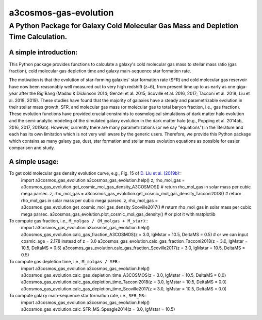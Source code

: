 ######################
a3cosmos-gas-evolution
######################

***********************************************************************************
A Python Package for Galaxy Cold Molecular Gas Mass and Depletion Time Calculation.
***********************************************************************************




A simple introduction:
======================

This Python package provides functions to calculate a galaxy's cold molecular gas mass to stellar mass ratio (gas fraction), cold molecular gas depletion time and galaxy main-sequence star formation rate. 

The motivation is that the evolution of star-forming galaxies' star formation rate (SFR) and cold molecular gas reservoir have now been reasonably well measured out to very high redshift (z~6), from present time up to as early as one giga-year after the Big Bang (Madau & Dickinson 2014; Genzel et al. 2015; Scoville et al. 2016, 2017; Tacconi et al. 2018; Liu et al. 2018, 2019). 
These studies have found that the majority of galaxies have a steady and parametrizable evolution in their stellar mass growth, SFR, and molecular gas mass (or molecular gas to total baryon fraction, i.e., gas fraction). 
These evolution functions have provided crucial constraints to cosmological simulations of dark matter halo evolution and the semi-analytic modeling of the simulated galaxy evolution in the dark matter halo (e.g., Popping et al. 2014ab, 2016, 2017, 2019ab). 
However, currently there are many parametrizations (or we say "equations") in the literature and each has its own limitation which is not very well aware by the generic users. 
Therefore, we provide this Python package which contains as many galaxy gas, dust, star formation and stellar mass evolution equations as possible for easier comparison and study. 




A simple usage:
===============

To get cold molecular gas density evolution curve, e.g., Fig. 15 of `D. Liu et al. (2019b) <https://arxiv.org/abs/1910.12883>`__::
    import a3cosmos_gas_evolution
    a3cosmos_gas_evolution.help()
    z, rho_mol_gas = a3cosmos_gas_evolution.get_cosmic_mol_gas_density_A3COSMOS() # return rho_mol_gas in solar mass per cubic mega parsec.
    z, rho_mol_gas = a3cosmos_gas_evolution.get_cosmic_mol_gas_density_Tacconi2018() # return rho_mol_gas in solar mass per cubic mega parsec.
    z, rho_mol_gas = a3cosmos_gas_evolution.get_cosmic_mol_gas_density_Scoville2017() # return rho_mol_gas in solar mass per cubic mega parsec.
    a3cosmos_gas_evolution.plot_cosmic_mol_gas_density() # or plot it with matplotlib



To compute gas fraction, i.e., ``M_molgas / (M_molgas + M_star)``::
    import a3cosmos_gas_evolution
    a3cosmos_gas_evolution.help()
    a3cosmos_gas_evolution.calc_gas_fraction_A3COSMOS(z = 3.0, lgMstar = 10.5, DeltaMS = 0.5) # or we can input cosmic_age = 2.178 instead of z = 3.0
    a3cosmos_gas_evolution.calc_gas_fraction_Tacconi2018(z = 3.0, lgMstar = 10.5, DeltaMS = 0.5)
    a3cosmos_gas_evolution.calc_gas_fraction_Scoville2017(z = 3.0, lgMstar = 10.5, DeltaMS = 0.5)



To compute gas depletion time, i.e., ``M_molgas / SFR``::
    import a3cosmos_gas_evolution
    a3cosmos_gas_evolution.help()
    a3cosmos_gas_evolution.calc_gas_depletion_time_A3COSMOS(z = 3.0, lgMstar = 10.5, DeltaMS = 0.0)
    a3cosmos_gas_evolution.calc_gas_depletion_time_Tacconi2018(z = 3.0, lgMstar = 10.5, DeltaMS = 0.0)
    a3cosmos_gas_evolution.calc_gas_depletion_time_Scoville2017(z = 3.0, lgMstar = 10.5, DeltaMS = 0.0)



To compute galaxy main-sequence star formation rate, i.e., ``SFR_MS``::
    import a3cosmos_gas_evolution
    a3cosmos_gas_evolution.help()
    a3cosmos_gas_evolution.calc_SFR_MS_Speagle2014(z = 3.0, lgMstar = 10.5)




